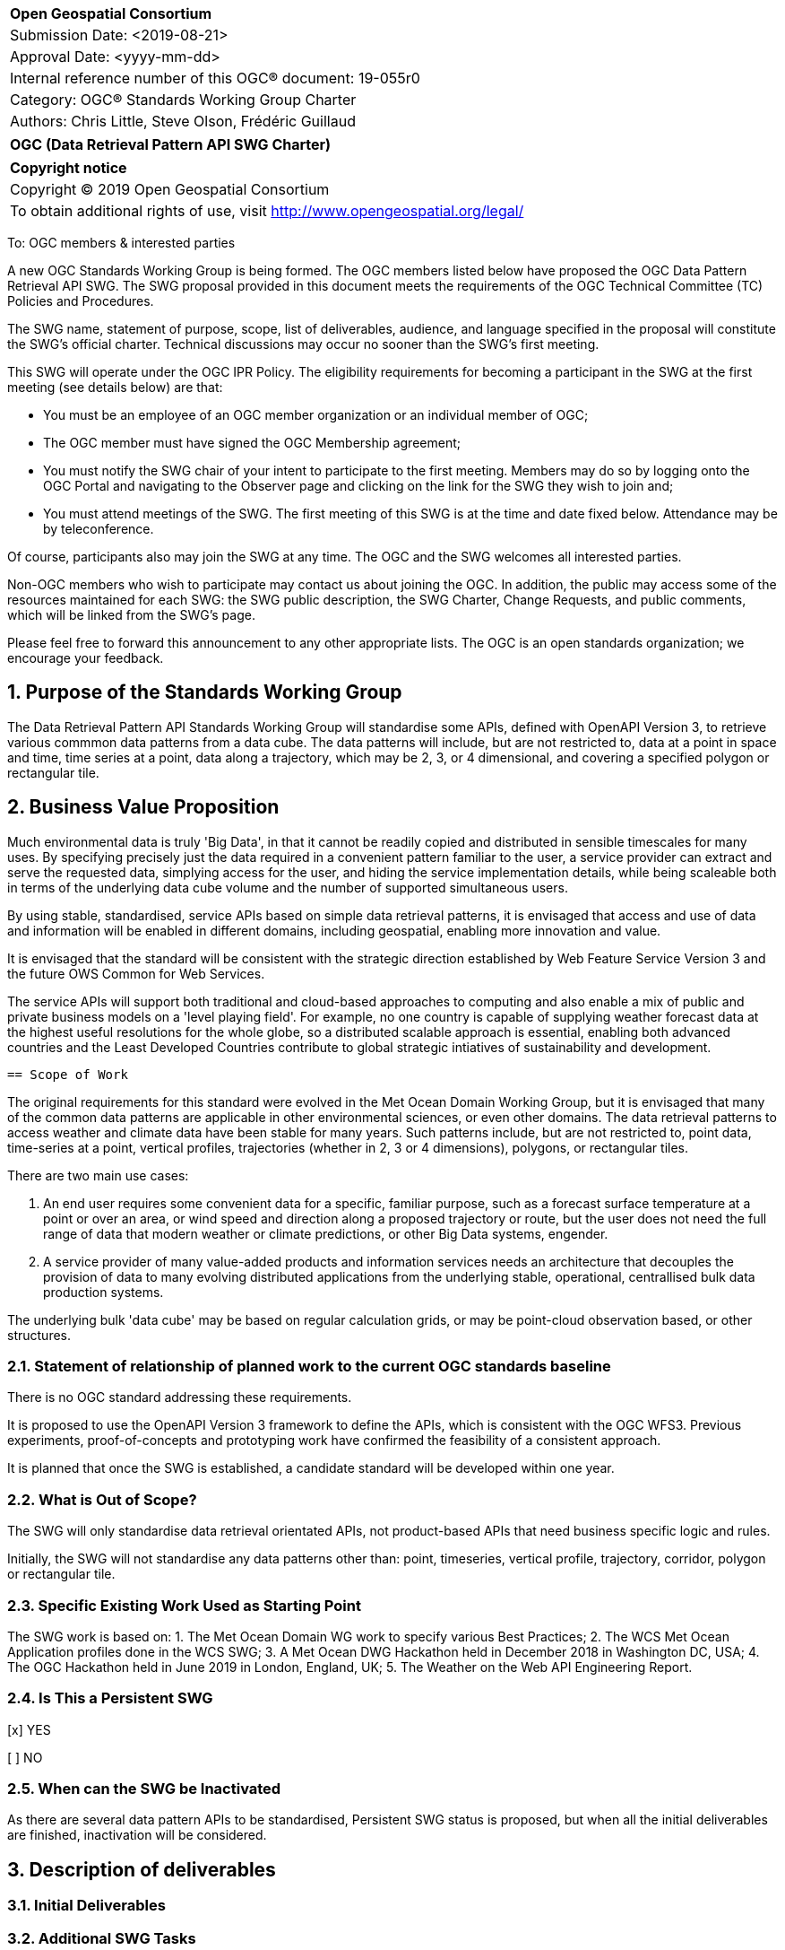 :Title: OGC (Data Retrieval Pattern API SWG Charter)
:titletext: {Title}
:doctype: book
:encoding: utf-8
:lang: en
:toc:
:toc-placement!:
:toclevels: 4
:numbered:
:sectanchors:
:source-highlighter: pygments

<<<
[cols = ">",frame = "none",grid = "none"]
|===
|{set:cellbgcolor:#FFFFFF}
|[big]*Open Geospatial Consortium*
|Submission Date: <2019-08-21>
|Approval Date:   <yyyy-mm-dd>
|Internal reference number of this OGC(R) document:    19-055r0
|Category: OGC(R) Standards Working Group Charter
|Authors:   Chris Little, Steve Olson, Frédéric Guillaud
|===

[cols = "^", frame = "none"]
|===
|[big]*{titletext}*
|===

[cols = "^", frame = "none", grid = "none"]
|===
|*Copyright notice*
|Copyright (C) 2019 Open Geospatial Consortium
|To obtain additional rights of use, visit http://www.opengeospatial.org/legal/
|===

<<<

////
Version of 2018-12-12
Some Instructions
This document is the template to be used for proposing the formation of a new Standards Working Group (SWG).

The first step is to complete the SWG Charter for the proposed new SWG.

The next step is to email the draft SWG charter to the Technical Committee Chair (TCC).  The TCC will review the draft charter and make any necessary comments and provide guidance.

Finally, once the Charter is ready, the SWG charter will be posted to the OGC Pending Documents and the vote process in the Technical Committee Policies and Procedures will start.

Any questions, please contact OGC staff.
////

To: OGC members & interested parties

A new OGC Standards Working Group is being formed. The OGC members listed below have proposed the OGC Data Pattern Retrieval API SWG.  The SWG proposal provided in this document meets the requirements of the OGC Technical Committee (TC) Policies and Procedures.

The SWG name, statement of purpose, scope, list of deliverables, audience, and language specified in the proposal will constitute the SWG's official charter. Technical discussions may occur no sooner than the SWG's first meeting.

This SWG will operate under the OGC IPR Policy. The eligibility requirements for becoming a participant in the SWG at the first meeting (see details below) are that:

* You must be an employee of an OGC member organization or an individual
member of OGC;

* The OGC member must have signed the OGC Membership agreement;

* You must notify the SWG chair of your intent to participate to the first meeting. Members may do so by logging onto the OGC Portal and navigating to the Observer page and clicking on the link for the SWG they wish to join and;

* You must attend meetings of the SWG. The first meeting of this SWG is at the time and date fixed below. Attendance may be by teleconference.

Of course, participants also may join the SWG at any time. The OGC and the SWG welcomes all interested parties.

Non-OGC members who wish to participate may contact us about joining the OGC. In addition, the public may access some of the resources maintained for each SWG: the SWG public description, the SWG Charter, Change Requests, and public comments, which will be linked from the SWG’s page.

Please feel free to forward this announcement to any other appropriate lists. The OGC is an open standards organization; we encourage your feedback.

== Purpose of the Standards Working Group

The Data Retrieval Pattern API Standards Working Group will standardise some APIs, defined with OpenAPI Version 3, to retrieve various commmon data patterns from a data cube. The data patterns will include, but are not restricted to, data at a point in space and time, time series at a point, data along a trajectory, which may be 2, 3, or 4 dimensional, and covering a specified polygon or rectangular tile.  

== Business Value Proposition

Much environmental data is truly 'Big Data', in that it cannot be readily copied and distributed in sensible timescales for many uses. By specifying precisely just the data required in a convenient pattern familiar to the user, a service provider can extract and serve the requested data, simplying access for the user, and hiding the service implementation details, while being scaleable both in terms of the underlying data cube volume and the number of supported simultaneous users. 

By using stable, standardised, service APIs based on simple data retrieval patterns, it is envisaged that access and use of data and information will be enabled in different domains, including geospatial, enabling more innovation and value.

It is envisaged that the standard will be consistent with the strategic direction established by Web Feature Service Version 3 and the future OWS Common for Web Services.

The service APIs will support both traditional and cloud-based approaches to computing and also enable a mix of public and private business models on a 'level playing field'. For example, no one country is capable of supplying weather forecast data at the highest useful resolutions for the whole globe, so a distributed scalable approach is essential, enabling both advanced countries and the Least Developed Countries contribute to global strategic intiatives of sustainability and development.

 == Scope of Work

The original requirements for this standard were evolved in the Met Ocean Domain Working Group, but it is envisaged that many of the common data patterns are applicable in other environmental sciences, or even other domains. The data retrieval patterns to access weather and climate data have been stable for many years. Such patterns include, but are not restricted to, point data, time-series at a point, vertical profiles, trajectories (whether in 2, 3 or 4 dimensions), polygons, or rectangular tiles.

There are two main use cases: 

1. An end user requires some convenient data for a specific, familiar purpose, such as a forecast surface temperature at a point or over an area, or wind speed and direction along a proposed trajectory or route, but the user does not need the full range of data that modern weather or climate predictions, or other Big Data systems, engender.

2. A service provider of many value-added products and information services needs an architecture that decouples the provision of data to many evolving distributed applications from the underlying stable, operational, centrallised bulk data production systems. 

The underlying bulk 'data cube' may be based on regular calculation grids, or may be point-cloud observation based, or other structures.

=== Statement of relationship of planned work to the current OGC standards baseline

There is no OGC standard addressing these requirements.

It is proposed to use the OpenAPI Version 3 framework to define the APIs, which is consistent with the OGC WFS3. Previous experiments, proof-of-concepts and prototyping work have confirmed the feasibility of a consistent approach. 

It is planned that once the SWG is established, a candidate standard will be developed within one year.

=== What is Out of Scope?

The SWG will only standardise data retrieval orientated APIs, not product-based APIs that need business specific logic and rules.

Initially, the SWG will not standardise any data patterns other than: point, timeseries, vertical profile, trajectory, corridor, polygon or rectangular tile.

=== Specific Existing Work Used as Starting Point

The SWG work is based on:
1. The Met Ocean Domain WG work to specify various Best Practices;
2. The WCS Met Ocean Application profiles done in the WCS SWG;
3. A Met Ocean DWG Hackathon held in December 2018 in Washington DC, USA;
4. The OGC Hackathon held in June 2019 in London, England, UK;
5. The Weather on the Web API Engineering Report.

=== Is This a Persistent SWG

[x] YES

[ ] NO

=== When can the SWG be Inactivated

As there are several data pattern APIs to be standardised, Persistent SWG status is proposed, but when all the initial deliverables are finished, inactivation will be considered.

== Description of deliverables

////
This section describes what the deliverables will be for this SWG activity. Deliverables could be a revision to an existing standard, including revisions to schemas. A deliverable could also be a best practices document.

This section also includes a preliminary schedule of activities. For example, an RFC focused SWG schedule would provide a plan and schedule that includes the start date, target date for release of the candidate standard for public review, date for consolidation of comments, date for edits to document based on comments, and a final target date for making a recommendation to the Membership. This information will be made public and will also be used as input to a RoadMap for the document. Therefore, the more detail the better.
////

=== Initial Deliverables

////
Describe the initial standard(s) to be developed by the SWG.
////

=== Additional SWG Tasks

////
Describe each additional standard to be developed by the SWG as an additional task after the deliverables from the initial charter have been completed. This section is blank in a new charter, then is populated with each task approval request per the OGC TC Policies and Procedures.
////

== IPR Policy for this SWG

[x] RAND-Royalty Free

[ ] RAND for fee

== Anticipated Audience / Participants

////
Description of the target participants in this SWG. For example, if the SWG were focused on a candidate spatial query language standard: Those involved in the design, development, implementation, or use of elements listed above in "Scope of the Work".  This includes search service providers, prospective users of search services exposed as XML, information architects and bibliographic, metadata, and content provider.

This is not meant as a limiting statement but instead is intended to provide guidance to interested potential participants as to whether they wish to participate in this SWG.
////

== Domain Working Group Endorsement

////
The SWG will list all Domain Working Groups (DWGs) in which the SWG formation was discussed and/or chartered. If a DWG has specifically endorsed the formation of the SWG, then a statement of endorsement should be included.
////

== Other informative information about the work of this SWG

=== Collaboration

////
Describe the work environment of the SWG, including the use of GitHub or GitLab.
////

=== Similar or Applicable Standards Work (OGC and Elsewhere)

////
The following standards and projects may be relevant to the SWG's planned work, although none currently provide the functionality anticipated by this committee's deliverables:

OASIS BPEL
IETF HTTP

The SWG intends to seek and if possible maintain liaison with each of the organizations maintaining the above works.
////

=== Details of first meeting

////
Example:
The first meeting of the SWG will be held by telephone conference call at 10AM EDT on 1 October 2007. Call-in information will be provided to the SWG's e-mail list and on the portal calendar in advance of the meeting.
////

=== Projected on-going meeting schedule

////
Example:
The work of the SWG will be carried out primarily by email and conference calls, possibly every two weeks, with face-to-face meetings perhaps at each of the OGC TC meetings.
////

=== Supporters of this Charter

The following people support this proposal and are committed to the Charter and projected meeting schedule. These members are known as SWG Founding or Charter members. The charter members agree to the SoW and IPR terms as defined in this charter. The charter members have voting rights beginning the day the SWG is officially formed. Charter Members are shown on the public SWG page. Extend the table as necessary.

|===
|Name             |Organization
|Chris Little     |UK Met Office
|Steve Olson      |US NWS
|Frédéric Guillaud|Météo-France
|===

=== Conveners

Chris Little: Chair, Met Ocean Domain WG

== References

Weather on the Web Draft Engineering Report https://github.com/opengeospatial/Weather-on-the-Web-ER 

OGC WCS Met Ocean Application Profile
